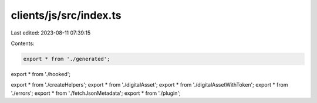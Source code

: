 clients/js/src/index.ts
=======================

Last edited: 2023-08-11 07:39:15

Contents:

.. code-block:: ts

    export * from './generated';
export * from './hooked';

export * from './createHelpers';
export * from './digitalAsset';
export * from './digitalAssetWithToken';
export * from './errors';
export * from './fetchJsonMetadata';
export * from './plugin';


